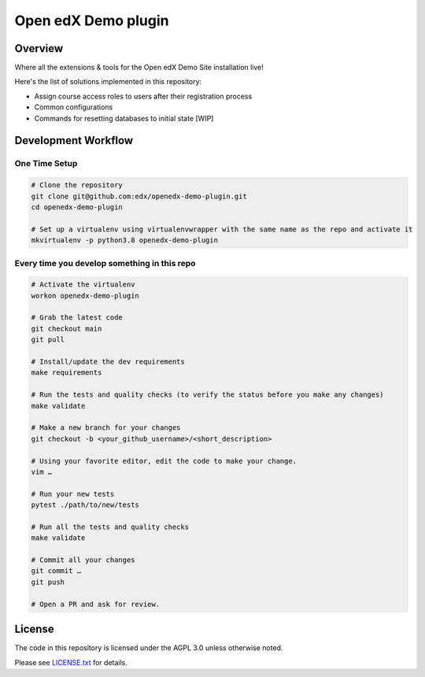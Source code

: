 Open edX Demo plugin
=====================

|ci-badge| |license-badge|


Overview
--------

Where all the extensions & tools for the Open edX Demo Site installation live!

Here's the list of solutions implemented in this repository:

- Assign course access roles to users after their registration process
- Common configurations
- Commands for resetting databases to initial state [WIP]


Development Workflow
--------------------

One Time Setup
~~~~~~~~~~~~~~
.. code-block::

  # Clone the repository
  git clone git@github.com:edx/openedx-demo-plugin.git
  cd openedx-demo-plugin

  # Set up a virtualenv using virtualenvwrapper with the same name as the repo and activate it
  mkvirtualenv -p python3.8 openedx-demo-plugin


Every time you develop something in this repo
~~~~~~~~~~~~~~~~~~~~~~~~~~~~~~~~~~~~~~~~~~~~~
.. code-block::

  # Activate the virtualenv
  workon openedx-demo-plugin

  # Grab the latest code
  git checkout main
  git pull

  # Install/update the dev requirements
  make requirements

  # Run the tests and quality checks (to verify the status before you make any changes)
  make validate

  # Make a new branch for your changes
  git checkout -b <your_github_username>/<short_description>

  # Using your favorite editor, edit the code to make your change.
  vim …

  # Run your new tests
  pytest ./path/to/new/tests

  # Run all the tests and quality checks
  make validate

  # Commit all your changes
  git commit …
  git push

  # Open a PR and ask for review.

License
-------

The code in this repository is licensed under the AGPL 3.0 unless
otherwise noted.

Please see `LICENSE.txt <LICENSE.txt>`_ for details.


.. |ci-badge| image:: https://github.com/eduNEXT/openedx-demo-plugin/workflows/Python%20CI/badge.svg?branch=main
    :target: https://github.com/eduNEXT/openedx-demo-plugin/actions
    :alt: CI

.. |license-badge| image:: https://img.shields.io/github/license/eduNEXT/openedx-demo-plugin.svg
    :target: https://github.com/eduNEXT/openedx-demo-plugin/blob/main/LICENSE.txt
    :alt: License
